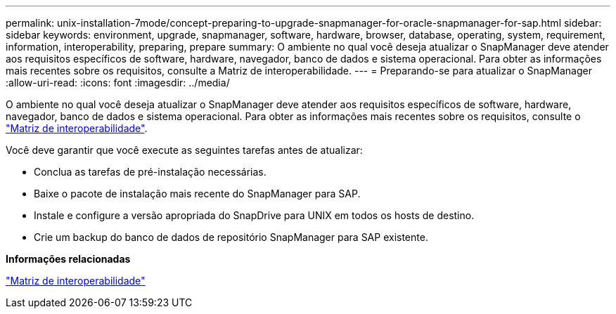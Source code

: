 ---
permalink: unix-installation-7mode/concept-preparing-to-upgrade-snapmanager-for-oracle-snapmanager-for-sap.html 
sidebar: sidebar 
keywords: environment, upgrade, snapmanager, software, hardware, browser, database, operating, system, requirement, information, interoperability, preparing, prepare 
summary: O ambiente no qual você deseja atualizar o SnapManager deve atender aos requisitos específicos de software, hardware, navegador, banco de dados e sistema operacional. Para obter as informações mais recentes sobre os requisitos, consulte a Matriz de interoperabilidade. 
---
= Preparando-se para atualizar o SnapManager
:allow-uri-read: 
:icons: font
:imagesdir: ../media/


[role="lead"]
O ambiente no qual você deseja atualizar o SnapManager deve atender aos requisitos específicos de software, hardware, navegador, banco de dados e sistema operacional. Para obter as informações mais recentes sobre os requisitos, consulte o http://support.netapp.com/NOW/products/interoperability/["Matriz de interoperabilidade"^].

Você deve garantir que você execute as seguintes tarefas antes de atualizar:

* Conclua as tarefas de pré-instalação necessárias.
* Baixe o pacote de instalação mais recente do SnapManager para SAP.
* Instale e configure a versão apropriada do SnapDrive para UNIX em todos os hosts de destino.
* Crie um backup do banco de dados de repositório SnapManager para SAP existente.


*Informações relacionadas*

http://support.netapp.com/NOW/products/interoperability/["Matriz de interoperabilidade"^]
